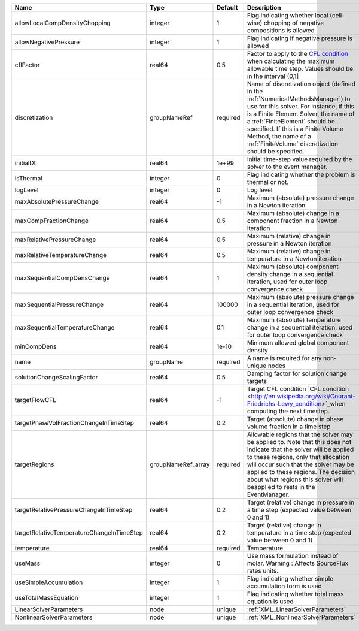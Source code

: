 

========================================= ================== ======== ======================================================================================================================================================================================================================================================================================================================== 
Name                                      Type               Default  Description                                                                                                                                                                                                                                                                                                              
========================================= ================== ======== ======================================================================================================================================================================================================================================================================================================================== 
allowLocalCompDensityChopping             integer            1        Flag indicating whether local (cell-wise) chopping of negative compositions is allowed                                                                                                                                                                                                                                   
allowNegativePressure                     integer            1        Flag indicating if negative pressure is allowed                                                                                                                                                                                                                                                                          
cflFactor                                 real64             0.5      Factor to apply to the `CFL condition <http://en.wikipedia.org/wiki/Courant-Friedrichs-Lewy_condition>`_ when calculating the maximum allowable time step. Values should be in the interval (0,1]                                                                                                                        
discretization                            groupNameRef       required Name of discretization object (defined in the :ref:`NumericalMethodsManager`) to use for this solver. For instance, if this is a Finite Element Solver, the name of a :ref:`FiniteElement` should be specified. If this is a Finite Volume Method, the name of a :ref:`FiniteVolume` discretization should be specified. 
initialDt                                 real64             1e+99    Initial time-step value required by the solver to the event manager.                                                                                                                                                                                                                                                     
isThermal                                 integer            0        Flag indicating whether the problem is thermal or not.                                                                                                                                                                                                                                                                   
logLevel                                  integer            0        Log level                                                                                                                                                                                                                                                                                                                
maxAbsolutePressureChange                 real64             -1       Maximum (absolute) pressure change in a Newton iteration                                                                                                                                                                                                                                                                 
maxCompFractionChange                     real64             0.5      Maximum (absolute) change in a component fraction in a Newton iteration                                                                                                                                                                                                                                                  
maxRelativePressureChange                 real64             0.5      Maximum (relative) change in pressure in a Newton iteration                                                                                                                                                                                                                                                              
maxRelativeTemperatureChange              real64             0.5      Maximum (relative) change in temperature in a Newton iteration                                                                                                                                                                                                                                                           
maxSequentialCompDensChange               real64             1        Maximum (absolute) component density change in a sequential iteration, used for outer loop convergence check                                                                                                                                                                                                             
maxSequentialPressureChange               real64             100000   Maximum (absolute) pressure change in a sequential iteration, used for outer loop convergence check                                                                                                                                                                                                                      
maxSequentialTemperatureChange            real64             0.1      Maximum (absolute) temperature change in a sequential iteration, used for outer loop convergence check                                                                                                                                                                                                                   
minCompDens                               real64             1e-10    Minimum allowed global component density                                                                                                                                                                                                                                                                                 
name                                      groupName          required A name is required for any non-unique nodes                                                                                                                                                                                                                                                                              
solutionChangeScalingFactor               real64             0.5      Damping factor for solution change targets                                                                                                                                                                                                                                                                               
targetFlowCFL                             real64             -1       Target CFL condition `CFL condition <http://en.wikipedia.org/wiki/Courant-Friedrichs-Lewy_condition>`_when computing the next timestep.                                                                                                                                                                                  
targetPhaseVolFractionChangeInTimeStep    real64             0.2      Target (absolute) change in phase volume fraction in a time step                                                                                                                                                                                                                                                         
targetRegions                             groupNameRef_array required Allowable regions that the solver may be applied to. Note that this does not indicate that the solver will be applied to these regions, only that allocation will occur such that the solver may be applied to these regions. The decision about what regions this solver will beapplied to rests in the EventManager.   
targetRelativePressureChangeInTimeStep    real64             0.2      Target (relative) change in pressure in a time step (expected value between 0 and 1)                                                                                                                                                                                                                                     
targetRelativeTemperatureChangeInTimeStep real64             0.2      Target (relative) change in temperature in a time step (expected value between 0 and 1)                                                                                                                                                                                                                                  
temperature                               real64             required Temperature                                                                                                                                                                                                                                                                                                              
useMass                                   integer            0        Use mass formulation instead of molar. Warning : Affects SourceFlux rates units.                                                                                                                                                                                                                                         
useSimpleAccumulation                     integer            1        Flag indicating whether simple accumulation form is used                                                                                                                                                                                                                                                                 
useTotalMassEquation                      integer            1        Flag indicating whether total mass equation is used                                                                                                                                                                                                                                                                      
LinearSolverParameters                    node               unique   :ref:`XML_LinearSolverParameters`                                                                                                                                                                                                                                                                                        
NonlinearSolverParameters                 node               unique   :ref:`XML_NonlinearSolverParameters`                                                                                                                                                                                                                                                                                     
========================================= ================== ======== ======================================================================================================================================================================================================================================================================================================================== 


